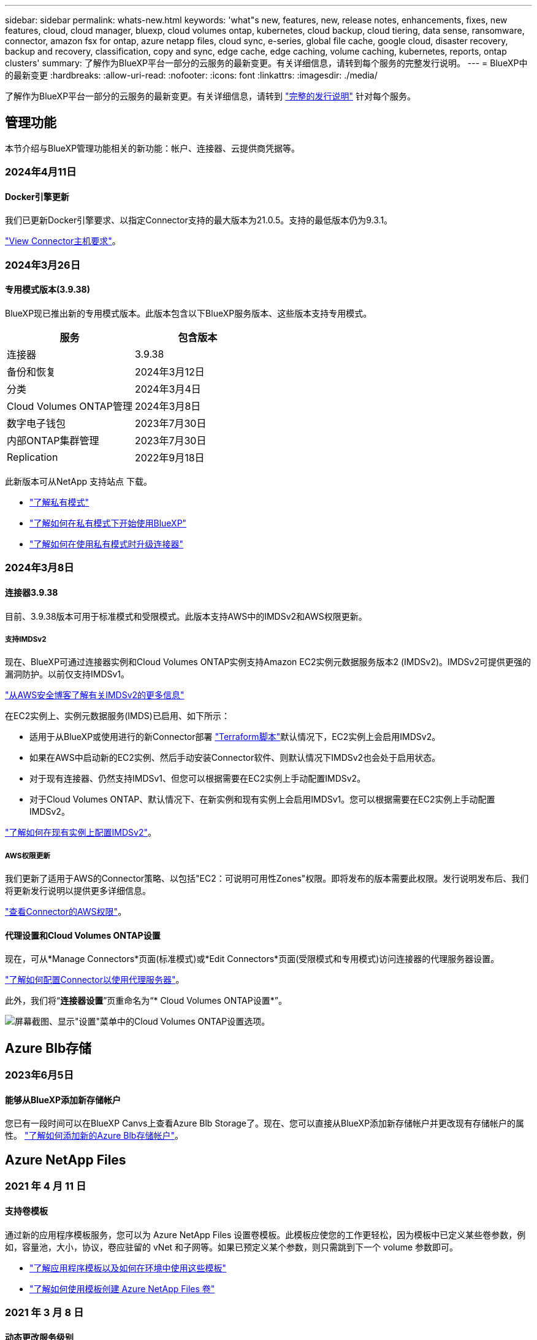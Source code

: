 ---
sidebar: sidebar 
permalink: whats-new.html 
keywords: 'what"s new, features, new, release notes, enhancements, fixes, new features, cloud, cloud manager, bluexp, cloud volumes ontap, kubernetes, cloud backup, cloud tiering, data sense, ransomware, connector, amazon fsx for ontap, azure netapp files, cloud sync, e-series, global file cache, google cloud, disaster recovery, backup and recovery, classification, copy and sync, edge cache, edge caching, volume caching, kubernetes, reports, ontap clusters' 
summary: 了解作为BlueXP平台一部分的云服务的最新变更。有关详细信息，请转到每个服务的完整发行说明。 
---
= BlueXP中的最新变更
:hardbreaks:
:allow-uri-read: 
:nofooter: 
:icons: font
:linkattrs: 
:imagesdir: ./media/


[role="lead"]
了解作为BlueXP平台一部分的云服务的最新变更。有关详细信息，请转到 link:release-notes-index.html["完整的发行说明"] 针对每个服务。



== 管理功能

本节介绍与BlueXP管理功能相关的新功能：帐户、连接器、云提供商凭据等。



=== 2024年4月11日



==== Docker引擎更新

我们已更新Docker引擎要求、以指定Connector支持的最大版本为21.0.5。支持的最低版本仍为9.3.1。

https://docs.netapp.com/us-en/bluexp-setup-admin/task-install-connector-on-prem.html#step-1-review-host-requirements["View Connector主机要求"]。



=== 2024年3月26日



==== 专用模式版本(3.9.38)

BlueXP现已推出新的专用模式版本。此版本包含以下BlueXP服务版本、这些版本支持专用模式。

[cols="2*"]
|===
| 服务 | 包含版本 


| 连接器 | 3.9.38 


| 备份和恢复 | 2024年3月12日 


| 分类 | 2024年3月4日 


| Cloud Volumes ONTAP管理 | 2024年3月8日 


| 数字电子钱包 | 2023年7月30日 


| 内部ONTAP集群管理 | 2023年7月30日 


| Replication | 2022年9月18日 
|===
此新版本可从NetApp 支持站点 下载。

* https://docs.netapp.com/us-en/bluexp-setup-admin/concept-modes.html["了解私有模式"]
* https://docs.netapp.com/us-en/bluexp-setup-admin/task-quick-start-private-mode.html["了解如何在私有模式下开始使用BlueXP"]
* https://docs.netapp.com/us-en/bluexp-setup-admin/task-managing-connectors.html#upgrade-the-connector-when-using-private-mode["了解如何在使用私有模式时升级连接器"]




=== 2024年3月8日



==== 连接器3.9.38

目前、3.9.38版本可用于标准模式和受限模式。此版本支持AWS中的IMDSv2和AWS权限更新。



===== 支持IMDSv2

现在、BlueXP可通过连接器实例和Cloud Volumes ONTAP实例支持Amazon EC2实例元数据服务版本2 (IMDSv2)。IMDSv2可提供更强的漏洞防护。以前仅支持IMDSv1。

https://aws.amazon.com/blogs/security/defense-in-depth-open-firewalls-reverse-proxies-ssrf-vulnerabilities-ec2-instance-metadata-service/["从AWS安全博客了解有关IMDSv2的更多信息"^]

在EC2实例上、实例元数据服务(IMDS)已启用、如下所示：

* 适用于从BlueXP或使用进行的新Connector部署 https://docs.netapp.com/us-en/bluexp-automation/automate/overview.html["Terraform脚本"^]默认情况下，EC2实例上会启用IMDSv2。
* 如果在AWS中启动新的EC2实例、然后手动安装Connector软件、则默认情况下IMDSv2也会处于启用状态。
* 对于现有连接器、仍然支持IMDSv1、但您可以根据需要在EC2实例上手动配置IMDSv2。
* 对于Cloud Volumes ONTAP、默认情况下、在新实例和现有实例上会启用IMDSv1。您可以根据需要在EC2实例上手动配置IMDSv2。


https://docs.netapp.com/us-en/bluexp-setup-admin/task-managing-connectors.html#require-the-use-of-imdsv2-on-amazon-ec2-instances["了解如何在现有实例上配置IMDSv2"]。



===== AWS权限更新

我们更新了适用于AWS的Connector策略、以包括"EC2：可说明可用性Zones"权限。即将发布的版本需要此权限。发行说明发布后、我们将更新发行说明以提供更多详细信息。

https://docs.netapp.com/us-en/bluexp-setup-admin/reference-permissions-aws.html["查看Connector的AWS权限"]。



==== 代理设置和Cloud Volumes ONTAP设置

现在，可从*Manage Connectors*页面(标准模式)或*Edit Connectors*页面(受限模式和专用模式)访问连接器的代理服务器设置。

https://docs.netapp.com/us-en/bluexp-setup-admin/task-configuring-proxy.html["了解如何配置Connector以使用代理服务器"]。

此外，我们将“*连接器设置*”页重命名为“* Cloud Volumes ONTAP设置*”。

image:https://raw.githubusercontent.com/NetAppDocs/bluexp-setup-admin/main/media/screenshot-cvo-settings.png["屏幕截图、显示\"设置\"菜单中的Cloud Volumes ONTAP设置选项。"]



== Azure Blb存储



=== 2023年6月5日



==== 能够从BlueXP添加新存储帐户

您已有一段时间可以在BlueXP Canvs上查看Azure Blb Storage了。现在、您可以直接从BlueXP添加新存储帐户并更改现有存储帐户的属性。 https://docs.netapp.com/us-en/bluexp-blob-storage/task-add-blob-storage.html["了解如何添加新的Azure Blb存储帐户"^]。



== Azure NetApp Files



=== 2021 年 4 月 11 日



==== 支持卷模板

通过新的应用程序模板服务，您可以为 Azure NetApp Files 设置卷模板。此模板应使您的工作更轻松，因为模板中已定义某些卷参数，例如，容量池，大小，协议，卷应驻留的 vNet 和子网等。如果已预定义某个参数，则只需跳到下一个 volume 参数即可。

* https://docs.netapp.com/us-en/bluexp-remediation/concept-resource-templates.html["了解应用程序模板以及如何在环境中使用这些模板"^]
* https://docs.netapp.com/us-en/bluexp-azure-netapp-files/task-create-volumes.html["了解如何使用模板创建 Azure NetApp Files 卷"]




=== 2021 年 3 月 8 日



==== 动态更改服务级别

现在，您可以动态更改卷的服务级别，以满足工作负载需求并优化成本。此卷将移至另一个容量池，而不会对该卷产生任何影响。

https://docs.netapp.com/us-en/bluexp-azure-netapp-files/task-manage-volumes.html#change-the-volumes-service-level["了解如何更改卷的服务级别"]。



=== 2020 年 8 月 3 日



==== Azure NetApp Files 设置和管理

直接从 Cloud Manager 设置和管理 Azure NetApp Files 。创建 Azure NetApp Files 工作环境后，您可以完成以下任务：

* 创建 NFS 和 SMB 卷。
* 管理容量池和卷快照
+
您可以使用 Cloud Manager 创建，删除和还原卷快照。您还可以创建新的容量池并指定其服务级别。

* 通过更改卷大小和管理标记来编辑卷。


直接从 Cloud Manager 创建和管理 Azure NetApp Files 的功能取代了以前的数据迁移功能。



== 适用于 ONTAP 的 Amazon FSX



=== 2023年7月30日

现在、客户可以在以下三个新AWS地区为NetApp ONTAP文件系统创建Amazon FSx：欧洲(苏黎世)、欧洲(西班牙)和亚太地区(亚马逊河)。

请参见 link:https://aws.amazon.com/about-aws/whats-new/2023/04/amazon-fsx-netapp-ontap-three-regions/#:~:text=Customers%20can%20now%20create%20Amazon,file%20systems%20in%20the%20cloud["Amazon FSx for NetApp ONTAP现已在另外三个地区推出"^] 了解完整详细信息。



=== 2023年7月2日

* 您现在可以： link:https://docs.netapp.com/us-en/cloud-manager-fsx-ontap/use/task-add-fsx-svm.html["添加Storage VM"] 到使用BlueXP的Amazon FSx for NetApp ONTAP文件系统。
* “我的商机”选项卡现在为“我的资产”。文档已更新、以反映新名称。




=== 2023年6月4日

* 时间 link:https://docs.netapp.com/us-en/cloud-manager-fsx-ontap/use/task-creating-fsx-working-environment.html#create-an-amazon-fsx-for-netapp-ontap-working-environment["创建工作环境"]，您可以指定每周30分钟维护窗口的开始时间，以确保维护不会与关键业务活动冲突。
* 时间 link:https://docs.netapp.com/us-en/cloud-manager-fsx-ontap/use/task-add-fsx-volumes.html["创建卷"]，则可以通过创建FlexGroup在卷之间分布数据来启用数据优化。




== Amazon S3存储



=== 2023年3月5日



==== 能够从BlueXP添加新存储分段

您可以在BlueXP Canvas上查看Amazon S3存储分段已有一段时间了。现在、您可以直接从BlueXP添加新存储分段并更改现有存储分段的属性。 https://docs.netapp.com/us-en/bluexp-s3-storage/task-add-s3-bucket.html["了解如何添加新的Amazon S3存储分段"^]。



== 备份和恢复



=== 2024年3月12日



==== 能够从云备份"快速还原"到内部ONTAP卷

现在、您可以将卷从云存储快速还原到内部ONTAP目标卷。以前、您只能快速还原到Cloud Volumes ONTAP系统。快速还原非常适合需要尽快提供对卷的访问权限的灾难恢复情形。快速还原比完整卷还原速度快得多；它会将元数据从云快照还原到ONTAP目标卷。源可能来自AWS S3、Azure Blb、Google云服务或NetApp StorageGRID。

内部ONTAP目标系统必须运行ONTAP 9.14.1或更高版本。

您可以使用浏览和还原过程执行此操作、而不是使用搜索和还原过程。

有关详细信息，请参见 https://docs.netapp.com/us-en/bluexp-backup-recovery/task-restore-backups-ontap.html["从备份文件还原ONTAP数据"]。



==== 能够从Snapshot和复制副本还原文件和文件夹

以前、您只能从AWS、Azure和Google Cloud Services中的备份副本还原文件和文件夹。现在、您可以从本地Snapshot副本和复制副本还原文件和文件夹。

您可以使用搜索和还原过程执行此功能、而不是使用浏览和还原过程。



=== 2024年2月1日



==== 对虚拟机的BlueXP备份和恢复进行了增强

* 支持将虚拟机还原到备用位置
* 支持取消数据存储库保护




=== 2023年12月15日



==== 可用于本地Snapshot和复制Snapshot副本的报告

以前、您只能对备份副本生成报告。现在、您还可以创建有关本地Snapshot副本和复制Snapshot副本的报告。

通过这些报告、您可以执行以下操作：

* 确保根据组织策略保护关键数据。
* 确保一组卷的备份运行顺畅。
* 为生产数据提供保护证明。


请参见 https://docs.netapp.com/us-en/bluexp-backup-recovery/task-report-inventory.html["关于数据保护覆盖范围的报告"]。



==== 卷上提供了自定义标记、用于排序和筛选

现在、您可以从ONTAP 9.13.1开始为卷添加自定义标记、以便可以在工作环境内和工作环境之间将卷分组在一起。这样、您就可以在BlueXP备份和恢复UI页面中对卷进行排序并在报告中进行筛选。



==== 目录备份保留30天

以前、Catalog.zip备份会保留7天。现在、它们会保留30天。

请参见 https://docs.netapp.com/us-en/bluexp-backup-recovery/reference-backup-cbs-db-in-dark-site.html["在非公开站点中还原BlueXP备份和恢复数据"]。



=== 2023年10月23日



==== 在备份激活期间创建3-2-1备份策略

以前、必须在启动Snapshot、复制或备份之前创建自定义策略。现在、您可以使用BlueXP备份和恢复UI在备份激活过程中创建策略。

https://docs.netapp.com/us-en/bluexp-backup-recovery/task-create-policies-ontap.html["详细了解策略"]。



==== 支持按需快速还原ONTAP卷

现在、通过BlueXP备份和恢复、可以将卷从云存储"快速还原"到Cloud Volumes ONTAP系统。快速还原非常适合需要尽快提供对卷的访问权限的灾难恢复情形。快速还原会将元数据从备份文件还原到卷、而不是还原整个备份文件。

Cloud Volumes ONTAP目标系统必须运行ONTAP 9.13.0或更高版本。 https://docs.netapp.com/us-en/bluexp-backup-recovery/task-restore-backups-ontap.html["了解有关还原数据的更多信息"]。

BlueXP备份和恢复作业监控器还会显示有关快速恢复作业进度的信息。



==== 支持在作业监控器中计划作业

BlueXP备份和恢复作业监控器以前会监控计划的卷到对象存储备份和还原作业、但不会监控通过UI或API计划的本地Snapshot、复制、备份和还原作业。

BlueXP备份和恢复作业监控器现在包括本地快照、复制以及对象存储备份的计划作业。

https://docs.netapp.com/us-en/bluexp-backup-recovery/task-monitor-backup-jobs.html["了解有关更新的作业监控器的更多信息"]。



== 分类



=== 2024年4月1日(版本1.3)



==== 增加了对RHEL v8.8和v9.3 BlueXP分类的支持

除了先前支持的9.x (需要Podman、而不是Docker引擎)之外、此版本还支持Red Hat Enterprise Linux v8.8和v9.3。这适用于BlueXP分类的任何手动内部安装。

以下操作系统要求使用Podman容器引擎、并要求BlueXP分类版本1.3或更高版本：Red Hat Enterprise Linux版本8.8、9.0、9.1、9.2和9.3。

了解更多信息 https://docs.netapp.com/us-en/bluexp-classification/task-deploy-overview.html["BlueXP分类部署概述"]。



==== 删除了用于激活审核日志收集的选项

已禁用用于激活审核日志收集的选项。



==== 扫描速度提高

二级扫描程序节点上的扫描性能已提高。如果您需要更多的扫描处理能力、可以添加更多的扫描程序节点。有关详细信息，请参见 https://docs.netapp.com/us-en/bluexp-classification/task-deploy-compliance-onprem.html["在可访问Internet的主机上安装BlueXP分类"]。



==== 自动升级

如果您在可访问Internet的系统上部署了BlueXP分类、则系统将自动升级。以前、升级发生在自上次用户活动以来经过的特定时间之后。在此版本中、如果本地时间介于1：00 AM到5：00 AM之间、BlueXP分类会自动升级。如果本地时间不在这些时间内、则升级将在自上次用户活动后经过一段特定时间后进行。有关详细信息，请参见 https://docs.netapp.com/us-en/bluexp-classification/task-deploy-compliance-onprem.html["在可访问Internet的Linux主机上安装"]。

如果您部署的BlueXP分类不能访问Internet、则需要手动升级。有关详细信息，请参见 https://docs.netapp.com/us-en/bluexp-classification/task-deploy-compliance-dark-site.html["在无法访问Internet的Linux主机上安装BlueXP分类"]。



=== 2024年3月4日(版本1.29)



==== 现在、您可以排除驻留在特定数据源目录中的扫描数据

如果希望BlueXP分类排除驻留在特定数据源目录中的扫描数据、则可以将这些目录名称添加到BlueXP分类处理的配置文件中。通过此功能、您可以避免扫描不必要的目录或可能导致返回误报的个人数据结果的目录。

https://docs.netapp.com/us-en/bluexp-classification/task-exclude-scan-paths.html["了解更多信息。"]。



==== 超大型实例支持现已通过认证

如果您需要BlueXP分类来扫描超过2.5亿个文件、则可以在云部署或内部安装中使用一个超大实例。此类系统最多可扫描5亿个文件。

https://docs.netapp.com/us-en/bluexp-classification/concept-cloud-compliance.html#using-a-smaller-instance-type["了解更多信息。"]。



=== 2024年1月10日(版本1.27)



==== 现在、除了项目总数之外、调查页面结果还会显示总大小

现在、"调查"页面中经过筛选的结果除了显示文件总数之外、还会显示项目的总大小。这有助于移动文件、删除文件等。



==== 将其他组ID配置为"对组织开放"

现在、您可以在NFS中将组ID配置为直接从BlueXP分类中视为"对组织开放"(如果组最初未设置该权限)。附加了这些组ID的所有文件和文件夹将在"调查详细信息"页面中显示为"开放给组织"。请参见操作说明 https://docs.netapp.com/us-en/bluexp-classification/task-add-group-id-as-open.html["将其他组ID添加为"对组织开放""]。



== Cloud Volumes ONTAP



=== 2024年3月8日



==== Amazon Instant Metadata"服务v2支持

在AWS中、Cloud Volumes ONTAP调解器和连接器现在支持对所有功能使用Amazon即时元数据服务v2 (IMDSv2)。IMDSv2可提供更强的漏洞防护。以前仅支持IMDSv1。

如果安全策略要求、您可以将EC2实例配置为使用IMDSv2。有关说明，请参见 link:https://docs.netapp.com/us-en/bluexp-setup-admin/task-managing-connectors.html#require-the-use-of-imdsv2-on-amazon-ec2-instances["用于管理现有连接器的BlueXP设置和管理文档"^]。



=== 2024年3月5日



==== Cloud Volumes ONTAP 9.14.1 GA

BlueXP现在可以在AWS、Azure和Google Cloud中部署和管理Cloud Volumes ONTAP 9.14.1正式发布版。



=== 2024年2月2日



==== 支持Azure中的Edv5系列VM

从9.14.1版开始、Cloud Volumes ONTAP现在支持以下Edv5系列VM。

* E4ds_v5
* E8ds_v5
* E20s_v5
* E32ds_v5
* E48ds_v5
* E64ds_v5


link:https://docs.netapp.com/us-en/cloud-volumes-ontap-relnotes/reference-configs-azure.html["Azure 中支持的配置"^]



== 适用于 Google Cloud 的 Cloud Volumes Service



=== 2020 年 9 月 9 日



==== 支持适用于 Google Cloud 的 Cloud Volumes Service

现在、您可以直接从BlueXP管理适用于Google Cloud的Cloud Volumes Service ：

* 设置和创建工作环境
* 为 Linux 和 UNIX 客户端创建和管理 NFSv3 和 NFSv4.1 卷
* 为 Windows 客户端创建和管理 SMB 3.x 卷
* 创建，删除和还原卷快照




== 云运营



=== 2020 年 12 月 7 日



==== 在 Cloud Manager 和 Spot 之间导航

现在，您可以更轻松地在 Cloud Manager 和 Spot 之间导航。

通过 Spot 中的一个新的 * 存储操作 * 部分，您可以直接导航到 Cloud Manager 。完成后，您可以从 Cloud Manager 中的 * 计算 * 选项卡返回到 Spot 。



=== 2020 年 10 月 18 日



==== 计算服务简介

利用 https://spot.io/products/cloud-analyzer/["Spot 的 Cloud Analyzer"^]， Cloud Manager 现在可以对您的云计算支出进行高级别的成本分析，并确定潜在的节省量。此信息可从 Cloud Manager 中的 * 计算 * 服务获得。

https://docs.netapp.com/us-en/bluexp-cloud-ops/concept-compute.html["了解有关计算服务的更多信息"]。

image:https://raw.githubusercontent.com/NetAppDocs/bluexp-cloud-ops/main/media/screenshot_compute_dashboard.gif["显示 Cloud Manager 中 \" 成本分析 \" 页面的屏幕截图。"]



== 复制和同步



=== 2024年4月8日



==== 支持RHEL 8.9

现在、运行Red Hat Enterprise Linux 8.9的主机支持数据代理。

https://docs.netapp.com/us-en/bluexp-copy-sync/task-installing-linux.html#linux-host-requirements["查看Linux主机要求"]。



=== 2024年2月11日



==== 按正则表达式筛选目录

现在、用户可以选择使用正则表达式筛选目录。

https://docs.netapp.com/us-en/bluexp-copy-sync/task-creating-relationships.html#create-other-types-of-sync-relationships["了解有关*排除目录*功能的更多信息。"]



=== 2023年11月26日



==== Azure Blb的冷存储类支持

现在、在创建同步关系时、可以使用冷存储Azure Blb层。

https://docs.netapp.com/us-en/bluexp-copy-sync/task-creating-relationships.html["了解有关创建同步关系的更多信息。"]



==== 在AWS数据代理中支持特拉维夫地区

现在、在AWS中创建数据代理时、特拉维夫已成为受支持的区域。

https://docs.netapp.com/us-en/bluexp-copy-sync/task-installing-aws.html#creating-the-data-broker["了解有关在AWS中创建数据代理的更多信息"]。



==== 更新到数据代理的节点版本

现在、所有新数据代理都将使用节点版本21.2.0。与此更新不兼容的数据代理(例如CentOS 7.0和Ubuntu Server 18.0)将不再使用BlueXP副本和同步。



== 数字顾问



=== 2024年3月28日



==== Upgrade Advisor

旧版本的Upgrade Advisor现已弃用。您可以使用增强版的Upgrade Advisor为单个集群和多个集群生成升级计划。 link:https://docs.netapp.com/us-en/active-iq/upgrade_advisor_overview.html["了解如何查看升级建议和生成升级计划。"]



=== 2024年3月15日



==== 健康

* 健康度工作流现在包括Sustainability小工具、可提供客户、监视列表、站点和组级别的建议操作计数。您可以在Sustainability信息板上单击操作数以查看这些建议操作的详细视图。要了解更多信息、请参见 link:https://docs.netapp.com/us-en/active-iq/learn_BlueXP_sustainability.html["分析存储系统的可持续性"]。
* 健康工作流中的"安全漏洞"和"防兰索防"小工具组合到一个小工具中、该小工具现在称为"安全和防兰索防"。




==== 运行状况检查信息板

技术案例的时间表已得到改进、可查看6或12个月的完整案例历史记录。



=== 2024年2月29日



==== 监视列表

现在、您可以根据Keystone订阅编号创建监视列表、并使用订阅编号或监视列表名称的前三个字符搜索Keystone订阅。



== 数字电子钱包



=== 2024年3月5日



==== BlueXP灾难恢复

BlueXP数字钱包现在可用于管理BlueXP灾难恢复的许可证。您可以添加许可证、更新许可证以及查看有关已许可容量的详细信息。

https://docs.netapp.com/us-en/bluexp-digital-wallet/task-manage-data-services-licenses.html["了解如何管理BlueXP数据服务的许可证"]



=== 2023年7月30日



==== 使用情况报告增强功能

Cloud Volumes ONTAP使用情况报告现已有多项改进：

* 此时、TiB单元将包含在列名称中。
* 现在、包含了一个用于序列号的新_node (s)_字段。
* 现在、Storage VM使用情况报告下会包含一个新的_Workload Type_列。
* 现在、工作环境名称会包含在Storage VM和卷使用情况报告中。
* 卷类型_file_现在标记为_Primary (Read/Write)_。
* 卷类型_Secondary (DP)_现在标记为_Secondary (DP)_。


有关使用情况报告的详细信息、请参见 https://docs.netapp.com/us-en/bluexp-digital-wallet/task-manage-capacity-licenses.html#download-usage-reports["下载使用情况报告"]。



=== 2023年5月7日



==== Google Cloud Private优惠

BlueXP数字钱包现在可识别与私人优惠相关的Google Cloud Marketplace订阅、并显示订阅的结束日期和期限。通过此增强功能、您可以验证是否已成功接受此私人优惠并验证其条款。



==== 充电使用情况细分

现在、您可以了解订阅基于容量的许可证时要支付的费用。以下类型的使用情况报告可从BlueXP数字钱包下载。使用情况报告提供了您的订阅的容量详细信息、并告诉您Cloud Volumes ONTAP 订阅中的资源收费情况。可下载的报告可以轻松地与他人共享。

* Cloud Volumes ONTAP 软件包使用情况
* 使用情况概要
* Storage VM使用情况
* 卷使用量


有关使用情况报告的详细信息、请参见 https://docs.netapp.com/us-en/bluexp-digital-wallet/task-manage-capacity-licenses.html#download-usage-reports["下载使用情况报告"]。



=== 2023年4月3日



==== 电子邮件通知

BlueXP电子钱包现在支持电子邮件通知。

如果您配置了通知设置、则在BYOL许可证即将过期("警告"通知)或已过期("错误"通知)时、您可以收到电子邮件通知。

https://docs.netapp.com/us-en/bluexp-setup-admin/task-monitor-cm-operations.html["了解如何设置电子邮件通知"^]



==== 市场订阅的许可容量

查看Cloud Volumes ONTAP 基于容量的许可时、BlueXP数字钱包现在会显示您通过Marketplace Private Offers购买的许可容量。

https://docs.netapp.com/us-en/bluexp-digital-wallet/task-manage-capacity-licenses.html["了解如何查看帐户中的已用容量"]。



== 灾难恢复



=== 2024年3月5日

这是BlueXP灾难恢复的正式发布版本、其中包括以下更新。

* *许可更新*：借助BlueXP灾难恢复、您可以注册90天免费试用或自带许可证(自带许可证、BYOL)、这是您从NetApp销售代表处获得的NetApp许可证文件(NLL)您可以使用许可证序列号在BlueXP电子钱包中激活BYOL。BlueXP灾难恢复费用基于数据存储库的已配置容量计算。
+
有关为BlueXP灾难恢复设置许可的详细信息、请参阅 https://docs.netapp.com/us-en/bluexp-disaster-recovery/get-started/dr-licensing.html["设置许可"]。

+
有关管理*all* BlueXP服务许可证的详细信息，请参阅 https://docs.netapp.com/us-en/bluexp-digital-wallet/task-manage-data-services-licenses.html["管理所有BlueXP服务的许可证"^]。



* *编辑计划*：在此版本中，您现在可以设置测试合规性和故障转移测试的计划，以确保这些计划在您需要时可以正常工作。
+
有关详细信息，请参见 https://docs.netapp.com/us-en/bluexp-disaster-recovery/use/drplan-create.html["创建复制计划"]。





=== 2024年2月1日

此BlueXP灾难恢复预览版包括以下更新：

* *网络增强功能*：在此版本中，您现在可以调整VM CPU和RAM值的大小。现在、您还可以为虚拟机选择网络DHCP或静态IP地址。
+
** DHCP：如果选择此选项、则需要提供VM的凭据。
** 静态IP：您可以从源VM选择相同或不同的信息。如果选择与源相同的、则无需输入凭据。另一方面、如果选择使用与源不同的信息、则可以提供凭据、IP地址、子网掩码、DNS和网关信息。
+
有关详细信息，请参见 https://docs.netapp.com/us-en/bluexp-disaster-recovery/use/drplan-create.html["创建复制计划"]。



* *自定义脚本*现在可作为故障转移后的过程包含在内。通过自定义脚本、您可以在故障转移过程之后让BlueXP灾难恢复运行脚本。例如、您可以使用自定义脚本在故障转移完成后恢复所有数据库事务。
+
有关详细信息，请参见 https://docs.netapp.com/us-en/bluexp-disaster-recovery/use/failover.html["故障转移到远程站点"]。

* *SnapMirror关系*：现在可以在制定复制计划时创建SnapMirror关系。以前、您必须在BlueXP灾难恢复之外创建此关系。
+
有关详细信息，请参见 https://docs.netapp.com/us-en/bluexp-disaster-recovery/use/drplan-create.html["创建复制计划"]。

* *一致性组*：创建复制计划时、可以包括来自不同卷和不同SVM的VM。BlueXP灾难恢复可通过包含所有卷来创建一致性组快照、并更新所有二级位置。
+
有关详细信息，请参见 https://docs.netapp.com/us-en/bluexp-disaster-recovery/use/drplan-create.html["创建复制计划"]。

* *VM启动延迟选项*：创建复制计划时，可以将VM添加到资源组。使用资源组、您可以在每个VM上设置延迟、以便它们按延迟顺序启动。
+
有关详细信息，请参见 https://docs.netapp.com/us-en/bluexp-disaster-recovery/use/drplan-create.html["创建复制计划"]。

* *应用程序一致的Snapshot副本*：您可以指定创建应用程序一致的Snapshot副本。该服务将使应用程序处于静修状态、然后创建Snapshot以获得一致的应用程序状态。
+
有关详细信息，请参见 https://docs.netapp.com/us-en/bluexp-disaster-recovery/use/drplan-create.html["创建复制计划"]。





=== 2024年1月11日

此BlueXP灾难恢复预览版包括以下更新：

* 在此版本中、您可以更快速地从信息板访问其他页面上的信息。


https://docs.netapp.com/us-en/bluexp-disaster-recovery/get-started/dr-intro.html["了解BlueXP灾难恢复"]。



=== 2023年10月20日

此BlueXP灾难恢复预览版包含以下更新。

现在、借助BlueXP灾难恢复功能、您可以保护基于NFS的内部VMware工作负载、使其免受灾难影响、而灾难又发生在公共云之外的另一个基于NFS的内部VMware环境中。BlueXP灾难恢复可安排灾难恢复计划的完成。


NOTE: 对于此预览版产品、NetApp保留在正式发布之前修改产品详细信息、内容和时间表的权利。

https://docs.netapp.com/us-en/bluexp-disaster-recovery/get-started/dr-intro.html["详细了解BlueXP灾难恢复"]。



== E系列系统



=== 2022年9月18日



==== 支持E系列

现在、您可以直接从BlueXP发现E系列系统。通过发现E系列系统、您可以全面了解混合多云中的数据。



== 经济效率



=== 2024年3月14日

如果您已有资产、并且希望确定是否需要更新某项技术、则可以使用BlueXP经济高效技术更新选项。您可以查看当前工作负载的简短评估并获取建议、或者如果您在过去90天内将AutoSupport日志发送给NetApp、则该服务现在可以提供工作负载模拟、以查看工作负载在新硬件上的运行情况。

您还可以添加工作负载并从模拟中排除现有工作负载。

以前、您只能对资产进行评估、并确定是否建议进行技术更新。

此功能现在是左侧导航栏中技术更新选项的一部分。

详细了解 link:../use/tech-refresh.html["评估技术更新"]。



=== 2023年11月8日

此版本的BlueXP经济高效功能提供了一个新选项、可用于评估您的资产并确定是否建议进行技术更新。此服务包括左侧导航栏中的新技术更新选项、可用于评估当前工作负载和资产的新页面以及可为您提供建议的报告。



=== 2023年4月2日

全新的BlueXP经济高效服务可识别当前或预测的低容量存储资产、并为内部AFF 系统提供数据层或额外容量建议。

link:https://docs.netapp.com/us-en/bluexp-economic-efficiency/get-started/intro.html["详细了解BlueXP的经济效益"]。



== 边缘缓存



=== 2023年8月1日(2.3版)

此版本可修复中所述的问题 https://docs.netapp.com/us-en/bluexp-edge-caching/fixed-issues.html["已修复的问题"]。可从获取更新的软件包 https://docs.netapp.com/us-en/bluexp-edge-caching/download-gfc-resources.html#download-required-resources["此页面"]。



=== 2023年4月5日(2.2版)

此版本提供了以下列出的新功能。此外、它还修复了中所述的问题 https://docs.netapp.com/us-en/bluexp-edge-caching/fixed-issues.html["已修复的问题"]。



==== 支持在Google Cloud中部署的Cloud Volumes ONTAP 系统上使用全局文件缓存

在Google Cloud中部署Cloud Volumes ONTAP 系统时、可以使用新的"Edge Cache"许可证。您有权为Cloud Volumes ONTAP 系统上购买的每3 TiB容量部署一个全局文件缓存边缘系统。

https://docs.netapp.com/us-en/bluexp-cloud-volumes-ontap/concept-licensing.html#packages["了解有关Edge Cache许可证包的更多信息。"]



==== 设置向导和GFC配置UI已进行了增强、可执行NetApp许可证注册



==== 优化的PSM-用于配置Edge Sync功能



=== 2022年10月24日(2.1版)

此版本提供了以下列出的新功能。此外、它还修复了中所述的问题 https://docs.netapp.com/us-en/bluexp-edge-caching/fixed-issues.html["已修复的问题"]。



==== 全局文件缓存现在可用于任意数量的许可证

之前至少需要10个许可证或30 TB的存储空间、但这一要求已被删除。每3 TB存储将颁发一个全局文件缓存许可证。



==== 添加了对使用脱机许可证管理服务器的支持

如果LMS没有Internet连接、无法使用许可证源验证许可证、则脱机或非公开站点的许可证管理服务器(License Management Server、LMS)最有用。在初始配置期间、需要Internet连接和许可证源连接。配置后、LMS实例可能会变暗。所有边缘/核心都应与LMS建立连接、以便持续验证许可证。



==== 边缘实例可以支持其他并发用户

一个全局文件缓存边缘实例可以为每个专用物理边缘实例最多500个用户提供服务、而对于专用虚拟部署、最多可为300个用户提供服务。过去、最大用户数分别为400和200。



==== 经过增强的Optimus PSMs可配置云许可



==== 增强了Optimus UI (边缘配置)中的Edge Sync功能、可显示所有已连接的客户端



== Google Cloud 存储



=== 2023年7月10日



==== 可以通过BlueXP添加新存储分段并管理现有存储分段

您可以在BlueXP Canvs上查看Google Cloud Storage存储分段已有很长一段时间了。现在、您可以直接从BlueXP添加新存储分段并更改现有存储分段的属性。 https://docs.netapp.com/us-en/bluexp-google-cloud-storage/task-add-gcp-bucket.html["了解如何添加新的Google Cloud存储分段"^]。



== Kubernetes



=== 2023年4月2日

* 您现在可以： link:https://docs.netapp.com/us-en/bluexp-kubernetes/task/task-k8s-manage-trident.html["卸载Astra Trident"] 使用Trident操作员或BlueXP安装的。
* 文档中对用户界面进行了改进、并更新了屏幕截图。




=== 2023年3月5日

* BlueXP中的Kubernetes现在支持Astra Trident 23.01。
* 文档中对用户界面进行了改进、并更新了屏幕截图。




=== 2022年11月6日

时间 link:https://docs.netapp.com/us-en/bluexp-kubernetes/task/task-k8s-manage-storage-classes.html#add-storage-classes["定义存储类"]、现在、您可以为块或文件系统存储启用存储类经济性。



== 迁移报告



=== 2023年11月13日

现在、您可以为使用SMB/CCIFS协议的卷创建报告。



=== 2023年9月3日

更新后的BlueXP迁移报告服务可更新报告数据。报告现在包括已分配的容量。



=== 2023年6月2日

借助全新的BlueXP迁移报告服务、您可以快速确定存储环境中的文件、目录、符号链接、硬链接、文件系统树的深度和广度、最大文件等数量。

有了这些信息、您就会事先知道、您想要使用的流程可以高效成功地处理您的库存。

link:https://docs.netapp.com/us-en/bluexp-reports/get-started/intro.html["详细了解BlueXP迁移报告"]。



== 内部 ONTAP 集群



=== 2023年7月30日



==== 创建 FlexGroup 卷

如果您要使用Connector管理集群、现在可以使用BlueXP API创建FlexGroup卷。

* https://docs.netapp.com/us-en/bluexp-automation/cm/wf_onprem_flexgroup_ontap_create_vol.html["了解如何创建FlexGroup卷"^]
* https://docs.netapp.com/us-en/ontap/flexgroup/definition-concept.html["了解什么是FlexGroup卷"^]




=== 2023年7月2日



==== 从我的资产中发现集群

现在、您可以通过*画布>我的资产*发现内部ONTAP集群、方法是根据与您的BlueXP登录电子邮件地址关联的ONTAP集群选择BlueXP预先发现的集群。

https://docs.netapp.com/us-en/bluexp-ontap-onprem/task-discovering-ontap.html#add-a-pre-discovered-cluster["从我的资产页面了解如何发现集群"]。



=== 2023年5月4日



==== 启用BlueXP备份和恢复

从ONTAP 9.13.1开始、如果您使用连接器发现集群、则可以使用System Manager (高级视图)启用BlueXP备份和恢复。 link:https://docs.netapp.com/us-en/ontap/task_cloud_backup_data_using_cbs.html["了解有关启用BlueXP备份和恢复的更多信息"^]



==== 升级ONTAP 版本映像和硬件固件

从ONTAP 9.10.1开始、您可以使用System Manager (高级视图)升级ONTAP 版本映像和硬件固件。您可以选择接收自动升级以保持最新、也可以从本地计算机或可使用BlueXP访问的服务器进行手动更新。 link:https://docs.netapp.com/us-en/ontap/task_admin_update_firmware.html#prepare-for-firmware-update["了解有关升级ONTAP 和固件的更多信息"^]


NOTE: 如果您没有Connector、则无法从本地计算机进行更新、只能从可使用BlueXP访问的服务器进行更新。



== 运营故障恢复能力



=== 2023年4月2日

通过使用新的BlueXP操作故障恢复能力服务及其自动化IT操作风险修复建议、您可以在发生中断或故障之前实施建议的修复措施。

运营故障恢复能力是一项服务、可帮助您分析警报和事件、以保持服务和解决方案的运行状况、正常运行时间和性能。

link:https://docs.netapp.com/us-en/bluexp-operational-resiliency/get-started/intro.html["详细了解BlueXP操作故障恢复能力"]。



== 勒索软件保护



=== 2024年3月5日

此预览版BlueXP勒索软件保护包括以下更新：

* *保护策略管理*：除了使用预定义策略之外，您现在还可以创建、更改和删除策略。 https://docs.netapp.com/us-en/bluexp-ransomware-protection/rp-use-protect.html["了解有关管理策略的更多信息"]。
* *二级存储上的不可更改性(DataLock)*：现在、您可以在对象存储中使用NetApp DataLock技术使备份在二级存储上不可更改。 https://docs.netapp.com/us-en/bluexp-ransomware-protection/rp-use-protect.html["了解有关创建保护策略的更多信息"]。


* *自动备份到AWS*：除了使用NetApp StorageGRID之外、您现在还可以选择StorageGRID作为备份目标。 https://docs.netapp.com/us-en/bluexp-ransomware-protection/rp-use-settings.html["了解有关配置备份目标的更多信息"]。
* *用于调查潜在攻击的其他功能*：您现在可以查看更多取证详细信息来调查检测到的潜在攻击。 https://docs.netapp.com/us-en/bluexp-ransomware-protection/rp-use-alert.html["详细了解如何响应检测到的勒索软件警报"]。
* *恢复过程*。恢复过程得到了改进。现在、您可以在一个工作流中逐个卷、恢复工作负载的所有卷、甚至恢复卷中的几个文件。 https://docs.netapp.com/us-en/bluexp-ransomware-protection/rp-use-recover.html["详细了解如何从勒索软件攻击中恢复(在消除意外事件后)"]。


https://docs.netapp.com/us-en/bluexp-ransomware-protection/concept-ransomware-protection.html["了解BlueXP勒索软件保护"]。



=== 2023年10月6日

BlueXP勒索软件保护服务是一种SaaS解决方案、用于保护数据、检测潜在攻击以及从勒索软件攻击中恢复数据。

对于预览版、该服务可保护各个BlueXP帐户之间基于应用程序的Oracle、MySQL、VM数据存储库和内部NAS存储上的文件共享以及AWS上的Cloud Volumes ONTAP (使用NFS协议)工作负载、并将数据备份到Amazon Web Services云存储。

BlueXP勒索软件保护服务可充分利用多种NetApp技术、以便您的数据安全管理员或安全运营工程师可以实现以下目标：

* 一目了然地查看所有工作负载上的勒索软件保护。
* 深入了解勒索软件保护建议
* 根据BlueXP勒索软件保护建议改善保护状况。
* 分配勒索软件保护策略、以保护您的首要工作负载和高风险数据免受勒索软件攻击。
* 监控工作负载的运行状况、防止勒索软件攻击发现数据异常。
* 快速评估勒索软件事件对工作负载的影响。
* 通过还原数据并确保存储的数据不会再次感染、从勒索软件事件中智能恢复。


https://docs.netapp.com/us-en/bluexp-ransomware-protection/concept-ransomware-protection.html["了解BlueXP勒索软件保护"]。



== 修复



=== 2022 年 3 月 3 日



==== 现在，您可以构建一个模板来查找特定的工作环境

使用 " 查找现有资源 " 操作，您可以确定工作环境，然后使用其他模板操作（例如创建卷）轻松对现有工作环境执行操作。 https://docs.netapp.com/us-en/bluexp-remediation/task-define-templates.html#examples-of-finding-existing-resources-and-enabling-services-using-templates["有关详细信息，请访问此处"]。



==== 能够在 AWS 中创建 Cloud Volumes ONTAP HA 工作环境

现有的 Cloud Volumes ONTAP AWS 工作环境创建支持范围已得到扩展，除了创建单节点系统之外，还可以创建高可用性系统。 https://docs.netapp.com/us-en/bluexp-remediation/task-define-templates.html#create-a-template-for-a-cloud-volumes-ontap-working-environment["请参见如何为 Cloud Volumes ONTAP 工作环境创建模板"]。



=== 2022 年 2 月 9 日



==== 现在，您可以构建一个模板来查找特定的现有卷，然后启用 Cloud Backup

使用新的 " 查找资源 " 操作，您可以确定要启用 Cloud Backup 的所有卷，然后使用 Cloud Backup 操作在这些卷上启用备份。

目前支持 Cloud Volumes ONTAP 和内部 ONTAP 系统上的卷。 https://docs.netapp.com/us-en/bluexp-remediation/task-define-templates.html#find-existing-volumes-and-activate-bluexp-backup-and-recovery["有关详细信息，请访问此处"]。



=== 2021 年 10 月 31 日



==== 现在，您可以标记同步关系，以便对其进行分组或分类，以便于访问

https://docs.netapp.com/us-en/bluexp-remediation/concept-tagging.html["了解有关资源标记的更多信息"]。



== Replication



=== 2022年9月18日



==== 适用于ONTAP 到Cloud Volumes ONTAP 的FSX

现在、您可以将适用于ONTAP 的Amazon FSx文件系统中的数据复制到Cloud Volumes ONTAP。

https://docs.netapp.com/us-en/bluexp-replication/task-replicating-data.html["了解如何设置数据复制"]。



=== 2022年7月31日



==== FSX for ONTAP 作为数据源

现在、您可以将数据从适用于ONTAP 的Amazon FSX文件系统复制到以下目标：

* 适用于 ONTAP 的 Amazon FSX
* 内部 ONTAP 集群


https://docs.netapp.com/us-en/bluexp-replication/task-replicating-data.html["了解如何设置数据复制"]。



=== 2021 年 9 月 2 日



==== 支持适用于 ONTAP 的 Amazon FSX

现在，您可以将数据从 Cloud Volumes ONTAP 系统或内部 ONTAP 集群复制到适用于 ONTAP 的 Amazon FSX 文件系统。

https://docs.netapp.com/us-en/bluexp-replication/task-replicating-data.html["了解如何设置数据复制"]。



== StorageGRID



=== 2022年9月18日



==== 支持StorageGRID

现在、您可以直接从BlueXP发现StorageGRID 系统。通过发现StorageGRID 、您可以全面了解混合多云中的数据。



== 分层



=== 2023年8月9日



==== 使用自定义前缀作为存储分层数据的分段名称

过去、在定义存储分段名称时、您需要使用默认的"光纤 池"前缀、例如_Fabric池bucket1_。现在、您可以在为存储分段命名时使用自定义前缀。只有在将数据层到Amazon S3时、此功能才可用。 https://docs.netapp.com/us-en/bluexp-tiering/task-tiering-onprem-aws.html#prepare-your-aws-environment["了解更多信息。"]。



==== 在所有BlueXP连接器中搜索集群

如果使用多个连接器管理环境中的所有存储系统、则要实施分层的某些集群可能位于不同的连接器中。如果您不确定是哪个Connector管理某个集群、可以使用BlueXP分层跨所有连接器进行搜索。 https://docs.netapp.com/us-en/bluexp-tiering/task-managing-tiering.html#search-for-a-cluster-across-all-bluexp-connectors["了解更多信息。"]。



=== 2023年7月4日



==== 现在、您可以调整用于将非活动数据上传到对象存储的带宽

激活BlueXP分层后、ONTAP可以使用无限的网络带宽将非活动数据从集群中的卷传输到对象存储。如果您发现分层流量正在影响正常用户工作负载、则可以限制传输期间可使用的带宽量。 https://docs.netapp.com/us-en/bluexp-tiering/task-managing-tiering.html#changing-the-network-bandwidth-available-to-upload-inactive-data-to-object-storage["了解更多信息。"]。



==== "低层"的层事件将显示在通知中心中

现在、如果集群对其冷数据(包括未分层任何数据的集群)的分层不足20%、则分层事件"将其他数据从集群<name>分层到对象存储以提高存储效率"将显示为通知。

此通知是一个"建议"、可帮助您提高系统效率并节省存储成本。它提供了指向的链接 https://bluexp.netapp.com/cloud-tiering-service-tco["BlueXP分层总拥有成本和节省量计算器"^] 以帮助您计算成本节省。



=== 2023年4月3日



==== 已删除许可选项卡

已从BlueXP分层界面中删除许可选项卡。现在、您可以从BlueXP分层内部部署信息板访问按需购买(PAYGO)订阅的所有许可。此外、还提供了一个从该页面到BlueXP数字钱包的链接、可用于查看和管理任何BlueXP分层自带许可证(BYOL)。



==== 分层选项卡已重命名并更新了内容

"集群信息板"选项卡已重命名为"集群"、"内部概述"选项卡已重命名为"内部部署信息板"。这些页面添加了一些信息、可帮助您评估是否可以通过其他分层配置优化存储空间。



== 卷缓存



=== 2023年6月4日

卷缓存是ONTAP 9软件的一项功能、它是一项远程缓存功能、可简化文件分发、通过使资源更靠近用户和计算资源所在位置来减少WAN延迟、并降低WAN带宽成本。卷缓存可在远程位置提供永久性可写卷。您可以使用BlueXP卷缓存加快数据访问速度、或者从访问量较多的卷卸载流量。缓存卷非常适合读取密集型工作负载、尤其是客户端需要重复访问相同数据的情况。

借助BlueXP卷缓存、您可以缓存云、尤其是Amazon FSx for NetApp ONTAP、Cloud Volumes ONTAP以及作为工作环境的内部环境。

link:https://docs.netapp.com/us-en/bluexp-volume-caching/get-started/cache-intro.html["详细了解BlueXP卷缓存"]。
